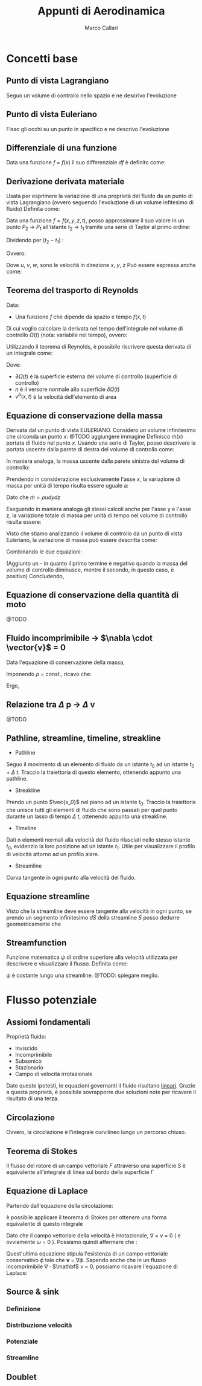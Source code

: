 #+TITLE:Appunti di Aerodinamica
#+AUTHOR:Marco Callari

* Concetti base
** Punto di vista Lagrangiano
Seguo un volume di controllo nello spazio e ne descrivo l'evoluzione
** Punto di vista Euleriano
Fisso gli occhi su un punto in specifico e ne descrivo l'evoluzione
** Differenziale di una funzione
    Data una funzione $f$ = $f(x)$ il suo differenziale $df$ è definito come:
    \begin{gather*}
    df(x,\Delta x) = \frac{df}{dx} \Delta x
    \end{gather*}
** Derivazione derivata materiale
Usata per esprimere la variazione di una proprietà del fluido da un punto di vista Lagrangiano (ovvero seguendo  l'evoluzione di un volume infitesimo di fluido)
Definita come:
\begin{gather*}
\frac{Df}{Dx} \equiv \lim_{x_2 \rightarrow x_1} \frac{f(x_2) - f(x_1)}{x_2 - x_1}
\end{gather*}
Data una funzione $f = f(x,y,z,t)$, posso approssimare il suo valore in un punto $P_2$ $\rightarrow$ $P_1$ all'istante $t_2$ $\rightarrow$ $t_1$ tramite una serie di Taylor al primo ordine:
\begin{gather*}
f(x_2,y_2,z_2,t_2) = f(x_1,y_1,z_1,t_1) + \frac{\partial f}{\partial x} (x_2-x_1) + \frac{\partial f}{\partial y} (y_2 - y_1) + \frac{\partial f}{\partial z} (z_2 - z_1) + \frac{\partial f}{\partial t} (t_2 - t_1)
\end{gather*}
Dividendo per $(t_2 - t_1)$ :
\begin{gather*}
\frac{f(x_2,y_2,z_2,t_2) - f(x_1,y_1,z_1,t_1)}{t_2 - t_1} = \frac{\partial f}{\partial x} u + \frac{\partial f}{\partial y} v + \frac{\partial f}{\partial z} w + \frac{\partial f}{\partial t}
\end{gather*}
Ovvero:
\begin{gather*}
\frac{Df}{Dt} = \frac{\partial f}{\partial t} + \frac{\partial f}{\partial x} u + \frac{\partial f}{\partial y} v + \frac{\partial f}{\partial z} w
\end{gather*}
Dove $u$, $v$, $w$, sono le velocità in direzione $x$, $y$, $z$
Può essere espressa anche come:
\begin{gather*}
\frac{Df}{Dt} = \frac{\partial f}{\partial t} + \vec{v} \cdot \nabla f
\end{gather*}

** Teorema del trasporto di Reynolds
    Data:
        - Una funzione $f$ che dipende da spazio e tempo $f(x,t)$
    Di cui voglio calcolare la derivata nel tempo dell'integrale nel volume di controllo $\Omega(t)$ (nota: variabile nel tempo), ovvero:
    \begin{gather*}
    \frac{d}{dt} \int_{\Omega(t)} f \,dV
    \end{gather*}
    Utilizzando il teorema di Reynolds, è possibile riscrivere questa derivata di un integrale come:
    \begin{gather*}
    \frac{d}{dt} \int_{\Omega(t)} f \,dV = \int_{\Omega(t)}{\frac{\partial f}{\partial t}\,dV} + \int_{\partial\Omega(t)}{(v^b \cdot n)f\,dA}
    \end{gather*}
    Dove:
        - $\partial \Omega(t)$ è la superficie esterna del volume di controllo (superficie di controllo)
        - $n$ è il versore normale alla superficie $\delta \Omega(t)$
        - $v^b(x,t)$ è la velocità dell'elemento di area

** Equazione di conservazione della massa
    Derivata dal un punto di vista EULERIANO. Considero un volume infinitesimo che circonda un punto $x$:
    @TODO aggiungere immagine
    Definisco $\dot{m}(x)$ portata di fluido nel punto $x$. Usando una serie di Taylor, posso descrivere la portata uscente dalla parete di destra del volume di controllo come:
    \begin{gather*}
    \dot{m}(x+\frac{dx}{2}) =\dot{m}(x) + \frac{\partial \dot{m}}{\partial x} \frac{dx}{2}
    \end{gather*}
    In maniera analoga, la massa uscente dalla parete sinistra del volume di controllo:
    \begin{gather*}
    \dot{m}(x-\frac{dx}{2}) =\dot{m}(x) - \frac{\partial \dot{m}}{\partial x} \frac{dx}{2}
    \end{gather*}
    Prendendo in considerazione esclusivamente l'asse $x$, la variazione di massa per unità di tempo risulta essere uguale a:
    \begin{gather*}
    \dot{m}(x+\frac{dx}{2}) - \dot{m}(x-\frac{dx}{2}) =\frac{\partial \dot{m}}{\partial x} dx
    \end{gather*}
    Dato che $\dot{m} = \rho u dy dz$
    \begin{gather*}
    \dot{m}(x+\frac{dx}{2}) - \dot{m}(x-\frac{dx}{2}) =\frac{\partial (\rho u)}{\partial x} dx dy dz
    \end{gather*}
    Eseguendo in maniera analoga gli stessi calcoli anche per l'asse y e l'asse z, la variazione totale di massa per unità di tempo nel volume di controllo risulta essere:
    \begin{gather*}
    (\frac{\partial (\rho u)}{\partial x} + \frac{\partial (\rho v)}{\partial y} + \frac{\partial (\rho w)}{\partial z}) dx dy dz
    \end{gather*}
    Visto che stiamo analizzando il volume di controllo da un punto di vista Euleriano, la variazione di massa può essere descritta come:
    \begin{gather*}
    \frac{dm}{dt} = \frac{d \rho}{dt} dx dy dz
    \end{gather*}
    Combinando le due equazioni:
    \begin{gather*}
    - \frac{d \rho}{dt} = \frac{\partial (\rho u)}{\partial x} + \frac{\partial (\rho v)}{\partial y} + \frac{\partial (\rho w)}{\partial z}
    \end{gather*}
    (Aggiunto un - in quanto il primo termine è negativo quando la massa del volume di controllo diminusce, mentre il secondo, in questo caso, è positivo)
    Concludendo,
    \begin{gather*}
    \frac{d \rho}{dt} + \nabla \cdot (\rho \vector{v})= 0
    \end{gather*}
** Equazione di conservazione della quantità di moto
@TODO
** Fluido incomprimibile $\rightarrow$ $\nabla \cdot \vector{v}$ = 0
Data l'equazione di conservazione della massa,
    \begin{gather*}
    \frac{d \rho}{dt} + \nabla \cdot (\rho \vector{v})= 0
    \end{gather*}
    Imponendo $\rho$ = const., ricavo che:
    \begin{gather*}
    \rho \nabla \cdot \vector{v}= 0
    \end{gather*}
    Ergo,
    \begin{gather*}
    \nabla \cdot \vector{v}= 0
    \end{gather*}
** Relazione tra $\Delta$ p $\rightarrow$ $\Delta$ v
    @TODO
** Pathline, streamline, timeline, streakline
    - Pathline
    Seguo il movimento di un elemento di fluido da un istante $t_0$ ad un istante $t_0$ + $\Delta$ $t$. Traccio la traiettoria di questo elemento, ottenendo appunto una pathline.
    - Streakline
    Prendo un punto $\vec{x_0}$ nel piano ad un istante $t_0$. Traccio la traiettoria che unisce tutti gli elementi di fluido che sono passati per quel punto durante un lasso di tempo $\Delta$ $t$, ottenendo appunto una streakline.
    - Timeline
    Dati n elementi normali alla velocità del fluido rilasciati nello stesso istante $t_0$, evidenzio la loro posizione ad un istante $t_1$. Utile per visualizzare il profilo di velocità attorno ad un profilo alare.
    - Streamline
    Curva tangente in ogni punto alla velocità del fluido.
** Equazione streamline
    Visto che la streamline deve essere tangente alla velocità in ogni punto, se prendo un segmento infinitesimo $dS$ della streamline $S$ posso dedurre geometricamente che
    \begin{gather*}
        \frac{dY}{dX} = \frac{V}{U}
    \end{gather*}
    \begin{gather*}
        \frac{dY}{V} = \frac{dX}{U}
    \end{gather*}
**  Streamfunction
Funzione matematica $\psi$ di ordine superiore alla velocità utilizzata per descrivere e visualizzare il flusso. Definita come:
    \begin{gather*}
        \frac{d \psi}{dy} = u
    \end{gather*}
    \begin{gather*}
        \frac{d \psi}{dx} = -v
    \end{gather*}
$\psi$ è costante lungo una streamline. @TODO: spiegare meglio.
* Flusso potenziale
** Assiomi fondamentali
    Proprietà fluido:
    - Inviscido
    - Incomprimibile
    - Subsonico
    - Stazionario
    - Campo di velocità irrotazionale
    Date queste ipotesti, le equazioni governanti il fluido risultano _lineari_. Grazie a questa proprietà, è possibile sovrapporre due soluzioni note per ricavare il risultato di una terza.
** Circolazione
    \begin{gather*}
        \Gamma = \oint \mathbf v \cdot \vec{dl}
    \end{gather*}
    Ovvero, la circolazione è l'integrale curvilineo lungo un percorso chiuso.
** Teorema di Stokes
    Il flusso del rotore di un campo vettoriale $F$ attraverso una superficie $S$ è equivalente all'integrale di linea sul bordo della superficie $\Gamma$
    \begin{gather*}
    \oint_{\Gamma} \mathbf{F} \cdot \mathrm{d} \Gamma=\iint_{S}(\nabla \times \mathbf{F}) \cdot \hat{\mathbf{n}} d S
    \end{gather*}
** Equazione di Laplace
    Partendo dall'equazione della circolazione:
    \begin{gather*}
        \Gamma = \oint \mathbf v \cdot \vec{dl}
    \end{gather*}
    è possibile applicare il teorema di Stokes per ottenere una forma equivalente di questo integrale
    \begin{gather*}
    \oint_{l} \mathbf{v} \cdot d \vec{l}=\iint_{s} (\nabla \times \mathbf v) d s = \iint_{s} \omega \cdot \vec{n} d s
    \end{gather*}
    Dato che il campo vettoriale della velocità è irrotazionale, $\nabla$ $\times$ $v$ = 0 ( e ovviamente $\omega$ = 0 ). Possiamo quindi affermare che :
    \begin{gather*}
    \oint_{l} \mathbf{v} \cdot d \vec{l} = 0
    \end{gather*}
    Quest'ultima equazione stipula l'esistenza di un campo vettoriale conservativo $\phi$ tale che $\mathbf v$ = $\nabla \phi$.
    Sapendo anche che in un flusso incomprimibile \newline $\nabla$ $\cdot$ $\mathbf$ $v$ = 0, possiamo ricavare l'equazione di Laplace:
    \begin{gather*}
        \nabla ^2 \phi = 0
    \end{gather*}
** Source & sink
*** Definizione
*** Distribuzione velocità
*** Potenziale
*** Streamline
** Doublet
